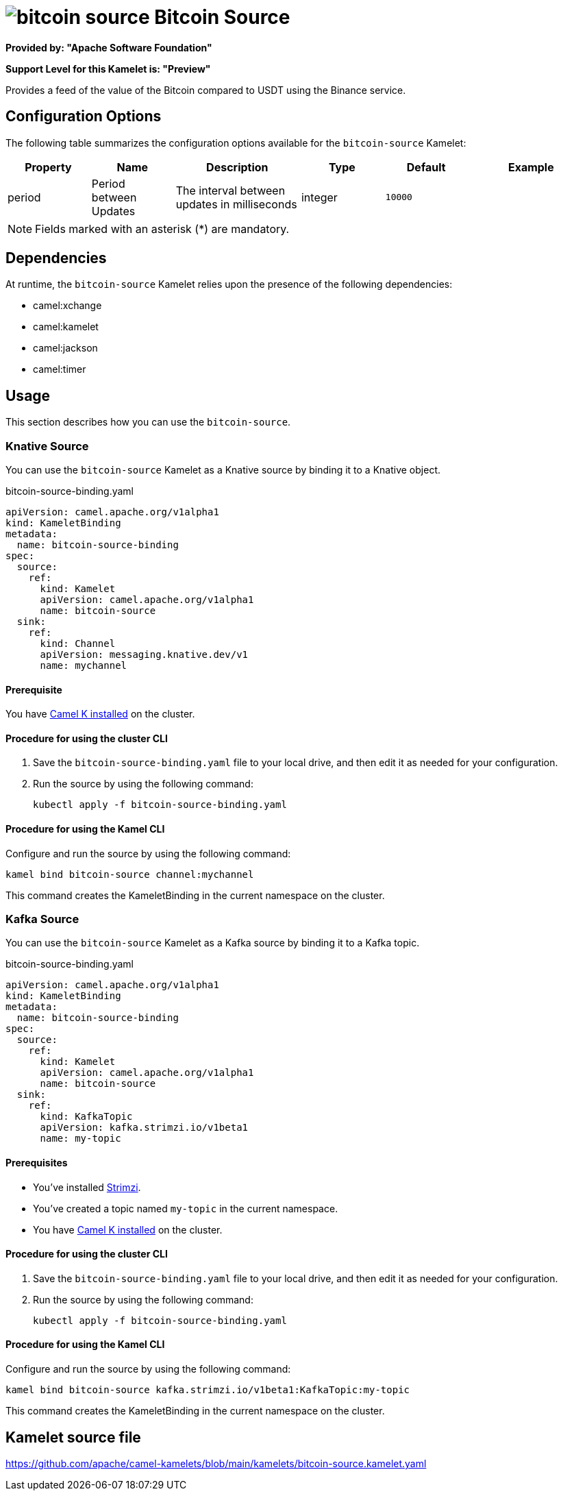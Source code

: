 // THIS FILE IS AUTOMATICALLY GENERATED: DO NOT EDIT

= image:kamelets/bitcoin-source.svg[] Bitcoin Source

*Provided by: "Apache Software Foundation"*

*Support Level for this Kamelet is: "Preview"*

Provides a feed of the value of the Bitcoin compared to USDT using the Binance service.

== Configuration Options

The following table summarizes the configuration options available for the `bitcoin-source` Kamelet:
[width="100%",cols="2,^2,3,^2,^2,^3",options="header"]
|===
| Property| Name| Description| Type| Default| Example
| period| Period between Updates| The interval between updates in milliseconds| integer| `10000`| 
|===

NOTE: Fields marked with an asterisk ({empty}*) are mandatory.


== Dependencies

At runtime, the `bitcoin-source` Kamelet relies upon the presence of the following dependencies:

- camel:xchange
- camel:kamelet
- camel:jackson
- camel:timer 

== Usage

This section describes how you can use the `bitcoin-source`.

=== Knative Source

You can use the `bitcoin-source` Kamelet as a Knative source by binding it to a Knative object.

.bitcoin-source-binding.yaml
[source,yaml]
----
apiVersion: camel.apache.org/v1alpha1
kind: KameletBinding
metadata:
  name: bitcoin-source-binding
spec:
  source:
    ref:
      kind: Kamelet
      apiVersion: camel.apache.org/v1alpha1
      name: bitcoin-source
  sink:
    ref:
      kind: Channel
      apiVersion: messaging.knative.dev/v1
      name: mychannel
  
----

==== *Prerequisite*

You have xref:{camel-k-version}@camel-k::installation/installation.adoc[Camel K installed] on the cluster.

==== *Procedure for using the cluster CLI*

. Save the `bitcoin-source-binding.yaml` file to your local drive, and then edit it as needed for your configuration.

. Run the source by using the following command:
+
[source,shell]
----
kubectl apply -f bitcoin-source-binding.yaml
----

==== *Procedure for using the Kamel CLI*

Configure and run the source by using the following command:

[source,shell]
----
kamel bind bitcoin-source channel:mychannel
----

This command creates the KameletBinding in the current namespace on the cluster.

=== Kafka Source

You can use the `bitcoin-source` Kamelet as a Kafka source by binding it to a Kafka topic.

.bitcoin-source-binding.yaml
[source,yaml]
----
apiVersion: camel.apache.org/v1alpha1
kind: KameletBinding
metadata:
  name: bitcoin-source-binding
spec:
  source:
    ref:
      kind: Kamelet
      apiVersion: camel.apache.org/v1alpha1
      name: bitcoin-source
  sink:
    ref:
      kind: KafkaTopic
      apiVersion: kafka.strimzi.io/v1beta1
      name: my-topic
  
----

==== *Prerequisites*

* You've installed https://strimzi.io/[Strimzi].
* You've created a topic named `my-topic` in the current namespace.
* You have xref:{camel-k-version}@camel-k::installation/installation.adoc[Camel K installed] on the cluster.

==== *Procedure for using the cluster CLI*

. Save the `bitcoin-source-binding.yaml` file to your local drive, and then edit it as needed for your configuration.

. Run the source by using the following command:
+
[source,shell]
----
kubectl apply -f bitcoin-source-binding.yaml
----

==== *Procedure for using the Kamel CLI*

Configure and run the source by using the following command:

[source,shell]
----
kamel bind bitcoin-source kafka.strimzi.io/v1beta1:KafkaTopic:my-topic
----

This command creates the KameletBinding in the current namespace on the cluster.

== Kamelet source file

https://github.com/apache/camel-kamelets/blob/main/kamelets/bitcoin-source.kamelet.yaml

// THIS FILE IS AUTOMATICALLY GENERATED: DO NOT EDIT
